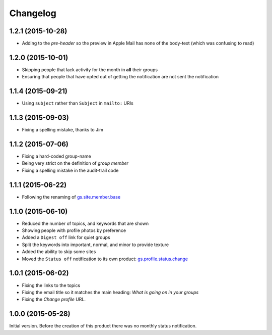 Changelog
=========

1.2.1 (2015-10-28)
------------------

* Adding to the *pre-header* so the preview in Apple Mail has
  none of the body-text (which was confusing to read)

1.2.0 (2015-10-01)
------------------

* Skipping people that lack activity for the month in **all**
  their groups
* Ensuring that people that have opted out of getting the
  notification are not sent the notification

1.1.4 (2015-09-21)
------------------

* Using ``subject`` rather than ``Subject`` in ``mailto:`` URIs

1.1.3 (2015-09-03)
------------------

* Fixing a spelling mistake, thanks to Jim

1.1.2 (2015-07-06)
------------------

* Fixing a hard-coded group-name
* Being very strict on the definition of *group member*
* Fixing a spelling mistake in the audit-trail code

1.1.1 (2015-06-22)
------------------

* Following the renaming of `gs.site.member.base`_

.. _gs.site.member.base:
   https://github.com/groupserver/gs.site.member.base

1.1.0 (2015-06-10)
------------------

* Reduced the number of topics, and keywords that are shown
* Showing people with profile photos by preference
* Added a ``Digest off`` link for quiet groups
* Split the keywords into important, normal, and minor to provide
  texture
* Added the ability to skip some sites
* Moved the ``Status off`` notification to its own product:
  `gs.profile.status.change`_

.. _gs.profile.status.change:
   https://github.com/groupserver/gs.profile.status.change

1.0.1 (2015-06-02)
------------------

* Fixing the links to the topics
* Fixing the email title so it matches the main heading: *What is
  going on in your groups*
* Fixing the *Change profile* URL.

1.0.0 (2015-05-28)
------------------

Initial version. Before the creation of this product there was no
monthly status notification.

..  LocalWords:  Changelog
